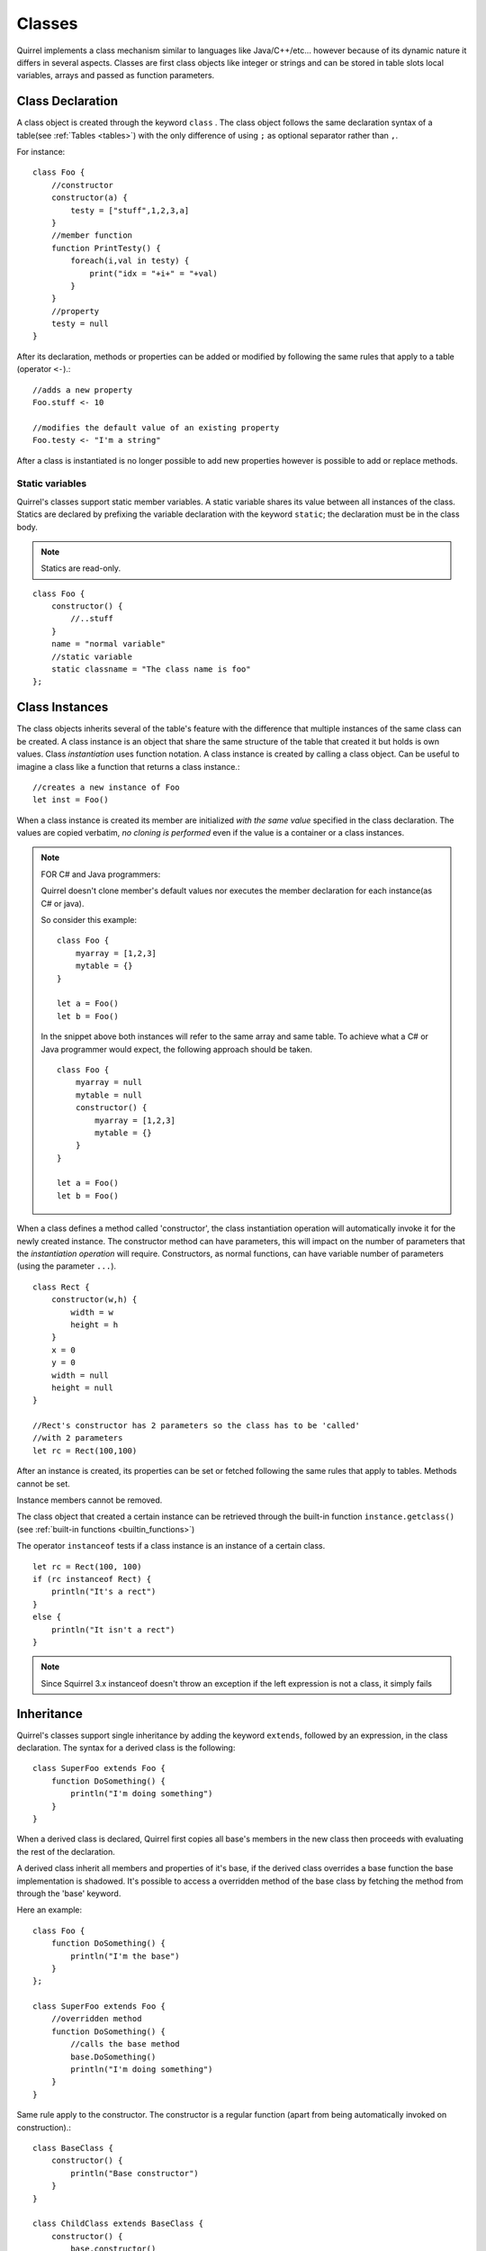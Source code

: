 .. _classes:


=================
Classes
=================

.. index::
    single: Classes

Quirrel implements a class mechanism similar to languages like Java/C++/etc...
however because of its dynamic nature it differs in several aspects.
Classes are first class objects like integer or strings and can be stored in
table slots local variables, arrays and passed as function parameters.

-----------------
Class Declaration
-----------------

.. index::
    pair: declaration; Class
    single: Class Declaration

A class object is created through the keyword ``class`` . The class object follows
the same declaration syntax of a table(see :ref:`Tables <tables>`) with the only difference
of using ``;`` as optional separator rather than ``,``.

For instance: ::

    class Foo {
        //constructor
        constructor(a) {
            testy = ["stuff",1,2,3,a]
        }
        //member function
        function PrintTesty() {
            foreach(i,val in testy) {
                print("idx = "+i+" = "+val)
            }
        }
        //property
        testy = null
    }


After its declaration, methods or properties can be added or modified by following
the same rules that apply to a table (operator ``<-``).::

    //adds a new property
    Foo.stuff <- 10

    //modifies the default value of an existing property
    Foo.testy <- "I'm a string"

After a class is instantiated is no longer possible to add new properties however is possible to add or replace methods.

^^^^^^^^^^^^^^^^
Static variables
^^^^^^^^^^^^^^^^

.. index::
    pair: static variables; Class
    single: Static variables

Quirrel's classes support static member variables. A static variable shares its value
between all instances of the class. Statics are declared by prefixing the variable declaration
with the keyword ``static``; the declaration must be in the class body.

.. note:: Statics are read-only.

::

    class Foo {
        constructor() {
            //..stuff
        }
        name = "normal variable"
        //static variable
        static classname = "The class name is foo"
    };

-----------------
Class Instances
-----------------

.. index::
    pair: instances; Class
    single: Class Instances

The class objects inherits several of the table's feature with the difference that multiple instances of the
same class can be created.
A class instance is an object that share the same structure of the table that created it but
holds is own values.
Class *instantiation* uses function notation.
A class instance is created by calling a class object. Can be useful to imagine a class like a function
that returns a class instance.::

    //creates a new instance of Foo
    let inst = Foo()

When a class instance is created its member are initialized *with the same value* specified in the
class declaration. The values are copied verbatim, *no cloning is performed* even if the value is a container or a class instances.

.. note:: FOR C# and Java programmers:

    Quirrel doesn't clone member's default values nor executes the member declaration for each instance(as C# or java).

    So consider this example: ::

        class Foo {
            myarray = [1,2,3]
            mytable = {}
        }

        let a = Foo()
        let b = Foo()

    In the snippet above both instances will refer to the same array and same table.
    To achieve what a C# or Java programmer would expect, the following approach should be taken. ::

        class Foo {
            myarray = null
            mytable = null
            constructor() {
                myarray = [1,2,3]
                mytable = {}
            }
        }

        let a = Foo()
        let b = Foo()

When a class defines a method called 'constructor', the class instantiation operation will
automatically invoke it for the newly created instance.
The constructor method can have parameters, this will impact on the number of parameters
that the *instantiation operation* will require.
Constructors, as normal functions, can have variable number of parameters (using the parameter ``...``).

::

    class Rect {
        constructor(w,h) {
            width = w
            height = h
        }
        x = 0
        y = 0
        width = null
        height = null
    }

    //Rect's constructor has 2 parameters so the class has to be 'called'
    //with 2 parameters
    let rc = Rect(100,100)

After an instance is created, its properties can be set or fetched following the
same rules that apply to tables. Methods cannot be set.

Instance members cannot be removed.

The class object that created a certain instance can be retrieved through the built-in function
``instance.getclass()`` (see :ref:`built-in functions <builtin_functions>`)

The operator ``instanceof`` tests if a class instance is an instance of a certain class.

::

    let rc = Rect(100, 100)
    if (rc instanceof Rect) {
        println("It's a rect")
    }
    else {
        println("It isn't a rect")
    }

.. note:: Since Squirrel 3.x instanceof doesn't throw an exception if the left expression is not a class, it simply fails

--------------
Inheritance
--------------

.. index::
    pair: inheritance; Class
    single: Inheritance

Quirrel's classes support single inheritance by adding the keyword ``extends``, followed
by an expression, in the class declaration.
The syntax for a derived class is the following: ::

    class SuperFoo extends Foo {
        function DoSomething() {
            println("I'm doing something")
        }
    }

When a derived class is declared, Quirrel first copies all base's members in the
new class then proceeds with evaluating the rest of the declaration.

A derived class inherit all members and properties of it's base, if the derived class
overrides a base function the base implementation is shadowed.
It's possible to access a overridden method of the base class by fetching the method from
through the 'base' keyword.

Here an example: ::

    class Foo {
        function DoSomething() {
            println("I'm the base")
        }
    };

    class SuperFoo extends Foo {
        //overridden method
        function DoSomething() {
            //calls the base method
            base.DoSomething()
            println("I'm doing something")
        }
    }

Same rule apply to the constructor. The constructor is a regular function (apart from being automatically invoked on construction).::

    class BaseClass {
        constructor() {
            println("Base constructor")
        }
    }

    class ChildClass extends BaseClass {
        constructor() {
            base.constructor()
            println("Child constructor")
        }
    }

    let test = ChildClass()

The base class of a derived class can be retrieved through the built-in method ``getbase()``.::

    let thebaseclass = SuperFoo.getbase()

Note that because methods do not have special protection policies when calling methods of the same
objects, a method of a base class that calls a method of the same class can end up calling a overridden method of the derived class.

A method of a base class can be explicitly invoked by a method of a derived class though the keyword ``base`` (as in base.MyMethod() ).::

    class Foo {
        function DoSomething() {
            println("I'm the base")
        }
        function DoIt() {
            DoSomething()
        }
    };

    class SuperFoo extends Foo {
        //overridden method
        function DoSomething() {
            println("I'm the derived")
        }
        function DoIt() {
            base.DoIt()
        }
    }

    //creates a new instance of SuperFoo
    let inst = SuperFoo()

    //prints "I'm the derived"
    inst.DoIt()

An alternative way to inheret class it to use Python-style syntax. It works the same way as described above.

    class SuperFoo(Foo) {
        function DoSomething() {
            println("I'm doing something")
        }
    }

----------------------
Metamethods
----------------------

.. index::
    pair: metamethods; Class
    single: Class metamethods

Class instances allow the customization of certain aspects of the
their semantics through metamethods(see see :ref:`Metamethods <metamethods>`).
For C++ programmers: "metamethods behave roughly like overloaded operators".
The metamethods supported by classes are ``_add, _sub, _mul, _div, _unm, _modulo,
_set, _get, _typeof, _nexti, _cmp, _call, _delslot, _tostring``

the following example show how to create a class that implements the metamethod ``_add``.

::

    class Vector3 {
        constructor(...) {
            if(vargv.len() >= 3) {
                x = vargv[0]
                y = vargv[1]
                z = vargv[2]
            }
        }
        function _add(other) {
            return ::Vector3(x+other.x,y+other.y,z+other.z)
        }

        x = 0
        y = 0
        z = 0
    }

    let v0 = Vector3(1,2,3)
    let v1 = Vector3(11,12,13)
    let v2 = v0 + v1
    println($"{v2.x}, "{v2.y}, {v2.z}")
